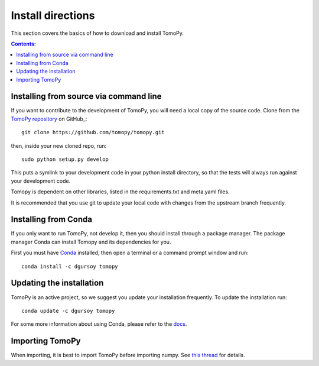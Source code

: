 ==================
Install directions
==================

This section covers the basics of how to download and install TomoPy.

.. contents:: Contents:
   :local:

Installing from source via command line
======================================

If you want to contribute to the development of TomoPy, you will
need a local copy of the source code.  Clone from the
`TomoPy repository <https://github.com/tomopy/tomopy>`_ on GitHub_::

    git clone https://github.com/tomopy/tomopy.git

then, inside your new cloned repo, run::

    sudo python setup.py develop

This puts a symlink to your development code in your python install directory,
so that the tests will always run against your development code.

Tomopy is dependent on other libraries, listed in the requirements.txt and
meta.yaml files.

It is recommended that you use git to update your local code with changes from
the upstream branch frequently.

Installing from Conda
=====================

If you only want to run TomoPy, not develop it, then you should install through
a package manager.  The package manager Conda can install Tomopy and its
dependencies for you.

First you must have `Conda <http://continuum.io/downloads>`_ installed,
then open a terminal or a command prompt window and run::

    conda install -c dgursoy tomopy


Updating the installation
=========================

TomoPy is an active project, so we suggest you update your installation
frequently. To update the installation run::

    conda update -c dgursoy tomopy

For some more information about using Conda, please refer to the
`docs <http://conda.pydata.org/docs>`__.

Importing TomoPy
================

When importing, it is best to import TomoPy before importing numpy.
See `this thread <https://github.com/tomopy/tomopy/issues/178>`_ for details.
